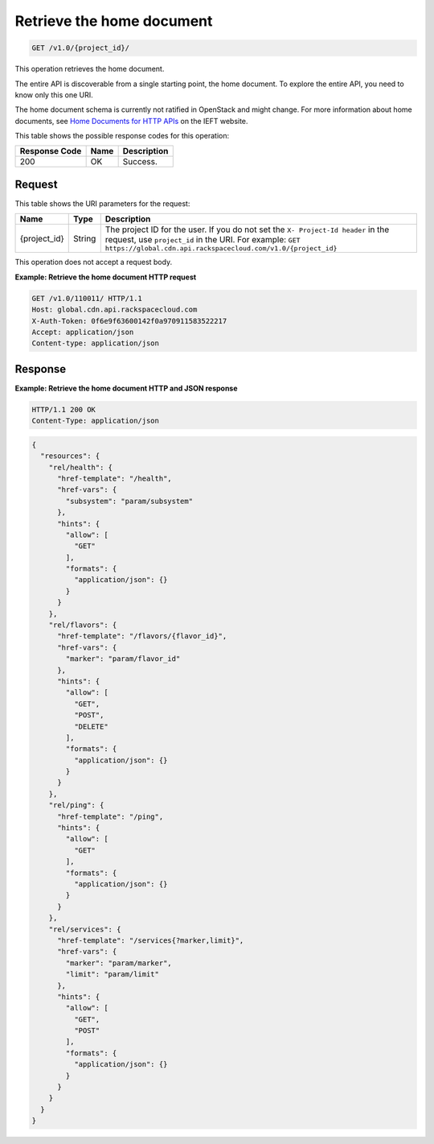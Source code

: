 
.. _cdn-get-the-home-document:

Retrieve the home document
^^^^^^^^^^^^^^^^^^^^^^^^^^^^^^^^^^^^^^^^^^^^^^^^^^^^^^^^^^^^^^^^^^^^^^^^^^^^^^^^

.. code::

    GET /v1.0/{project_id}/

This operation retrieves the home document.

The entire API is discoverable from a single 	starting point, the home document. 
To explore the 	entire API, you need to know only this one URI. 

The home document schema is currently not ratified in OpenStack and might change. 
For more information about home documents, see `Home Documents for HTTP APIs <http://tools.ietf.org/html/draft-nottingham-json-home-03>`__ 
on the IEFT website.



This table shows the possible response codes for this operation:


+--------------------------+-------------------------+-------------------------+
|Response Code             |Name                     |Description              |
+==========================+=========================+=========================+
|200                       |OK                       |Success.                 |
+--------------------------+-------------------------+-------------------------+


Request
""""""""""""""""




This table shows the URI parameters for the request:

+-------------+-------+--------------------------------------------------------------+
|Name         |Type   |Description                                                   |
+=============+=======+==============================================================+
|{project_id} |String |The project ID for the user. If you do not set the ``X-       |
|             |       |Project-Id header`` in the request, use ``project_id`` in the |
|             |       |URI. For example: ``GET                                       |
|             |       |https://global.cdn.api.rackspacecloud.com/v1.0/{project_id}`` |
+-------------+-------+--------------------------------------------------------------+





This operation does not accept a request body.




**Example: Retrieve the home document HTTP request**


.. code::

   GET /v1.0/110011/ HTTP/1.1
   Host: global.cdn.api.rackspacecloud.com
   X-Auth-Token: 0f6e9f63600142f0a970911583522217
   Accept: application/json
   Content-type: application/json
   





Response
""""""""""""""""










**Example: Retrieve the home document HTTP and JSON response**


.. code::

   HTTP/1.1 200 OK
   Content-Type: application/json


.. code::

   {
     "resources": {
       "rel/health": {
         "href-template": "/health",
         "href-vars": {
           "subsystem": "param/subsystem"
         },
         "hints": {
           "allow": [
             "GET"
           ],
           "formats": {
             "application/json": {}
           }
         }
       },
       "rel/flavors": {
         "href-template": "/flavors/{flavor_id}",
         "href-vars": {
           "marker": "param/flavor_id"
         },
         "hints": {
           "allow": [
             "GET",
             "POST",
             "DELETE"
           ],
           "formats": {
             "application/json": {}
           }
         }
       },
       "rel/ping": {
         "href-template": "/ping",
         "hints": {
           "allow": [
             "GET"
           ],
           "formats": {
             "application/json": {}
           }
         }
       },
       "rel/services": {
         "href-template": "/services{?marker,limit}",
         "href-vars": {
           "marker": "param/marker",
           "limit": "param/limit"
         },
         "hints": {
           "allow": [
             "GET",
             "POST"
           ],
           "formats": {
             "application/json": {}
           }
         }
       }
     }
   }





